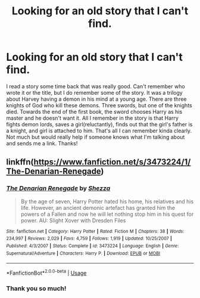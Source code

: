 #+TITLE: Looking for an old story that I can't find.

* Looking for an old story that I can't find.
:PROPERTIES:
:Author: Deadstar9790
:Score: 1
:DateUnix: 1539582046.0
:DateShort: 2018-Oct-15
:FlairText: Request
:END:
I read a story some time back that was really good. Can't remember who wrote it or the title, but I do remember some of the story. It was a trilogy about Harvey having a demon in his mind at a young age. There are three knights of God who kill these demons. Three swords, but one of the knights died. Towards the end of the first book, the sword chooses Harry as his master and he doesn't want it. All I remember in the story is that Harry fights demon lords, saves a girl(reluctantly), finds out that the girl's father is a knight, and girl is attached to him. That's all I can remember kinda clearly. Not much but would really help if someone knows what I'm talking about and sends me a link. Thanks!


** linkffn([[https://www.fanfiction.net/s/3473224/1/The-Denarian-Renegade]])
:PROPERTIES:
:Author: randomizerbunny
:Score: 2
:DateUnix: 1539590632.0
:DateShort: 2018-Oct-15
:END:

*** [[https://www.fanfiction.net/s/3473224/1/][*/The Denarian Renegade/*]] by [[https://www.fanfiction.net/u/524094/Shezza][/Shezza/]]

#+begin_quote
  By the age of seven, Harry Potter hated his home, his relatives and his life. However, an ancient demonic artefact has granted him the powers of a Fallen and now he will let nothing stop him in his quest for power. AU: Slight Xover with Dresden Files
#+end_quote

^{/Site/:} ^{fanfiction.net} ^{*|*} ^{/Category/:} ^{Harry} ^{Potter} ^{*|*} ^{/Rated/:} ^{Fiction} ^{M} ^{*|*} ^{/Chapters/:} ^{38} ^{*|*} ^{/Words/:} ^{234,997} ^{*|*} ^{/Reviews/:} ^{2,029} ^{*|*} ^{/Favs/:} ^{4,759} ^{*|*} ^{/Follows/:} ^{1,919} ^{*|*} ^{/Updated/:} ^{10/25/2007} ^{*|*} ^{/Published/:} ^{4/3/2007} ^{*|*} ^{/Status/:} ^{Complete} ^{*|*} ^{/id/:} ^{3473224} ^{*|*} ^{/Language/:} ^{English} ^{*|*} ^{/Genre/:} ^{Supernatural/Adventure} ^{*|*} ^{/Characters/:} ^{Harry} ^{P.} ^{*|*} ^{/Download/:} ^{[[http://www.ff2ebook.com/old/ffn-bot/index.php?id=3473224&source=ff&filetype=epub][EPUB]]} ^{or} ^{[[http://www.ff2ebook.com/old/ffn-bot/index.php?id=3473224&source=ff&filetype=mobi][MOBI]]}

--------------

*FanfictionBot*^{2.0.0-beta} | [[https://github.com/tusing/reddit-ffn-bot/wiki/Usage][Usage]]
:PROPERTIES:
:Author: FanfictionBot
:Score: 1
:DateUnix: 1539590650.0
:DateShort: 2018-Oct-15
:END:


*** Thank you so much!
:PROPERTIES:
:Author: Deadstar9790
:Score: 1
:DateUnix: 1539665637.0
:DateShort: 2018-Oct-16
:END:
